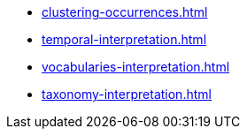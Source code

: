* xref:clustering-occurrences.adoc[]
* xref:temporal-interpretation.adoc[]
ifeval::["{env}" != "prod"]
* xref:vocabularies-interpretation.adoc[]
endif::[]
ifeval::["{env}" != "prod"]
* xref:taxonomy-interpretation.adoc[]
endif::[]
